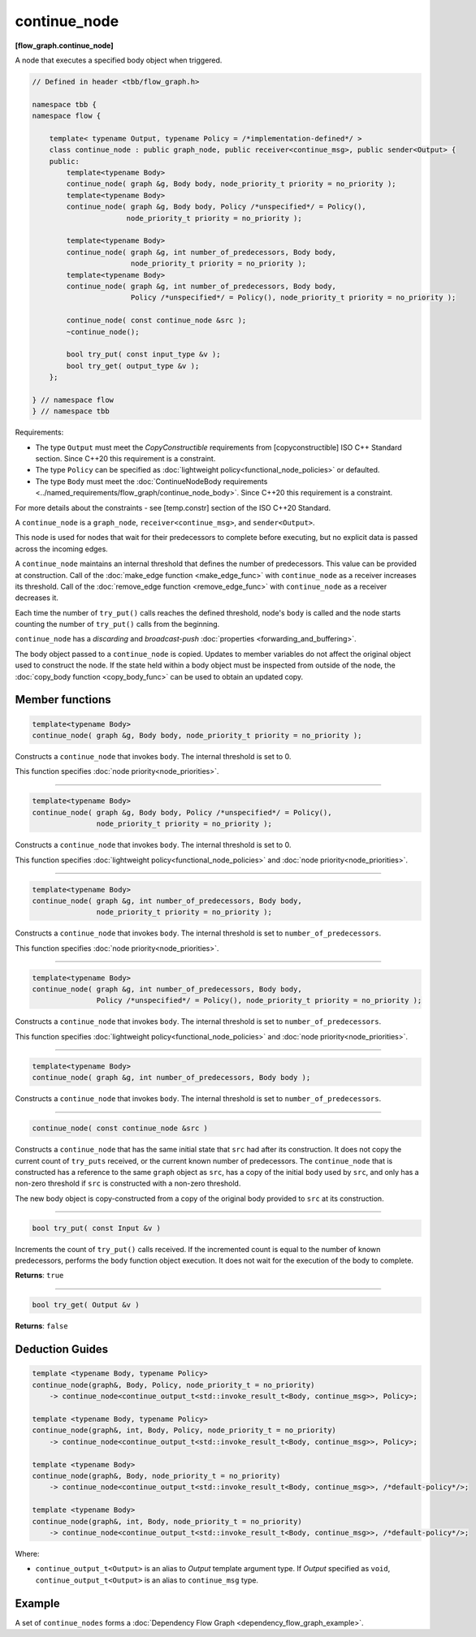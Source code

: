 .. SPDX-FileCopyrightText: 2019-2021 Intel Corporation
..
.. SPDX-License-Identifier: CC-BY-4.0

=============
continue_node
=============
**[flow_graph.continue_node]**

A node that executes a specified body object when triggered.

.. code:: cpp

    // Defined in header <tbb/flow_graph.h>

    namespace tbb {
    namespace flow {

        template< typename Output, typename Policy = /*implementation-defined*/ >
        class continue_node : public graph_node, public receiver<continue_msg>, public sender<Output> {
        public:
            template<typename Body>
            continue_node( graph &g, Body body, node_priority_t priority = no_priority );
            template<typename Body>
            continue_node( graph &g, Body body, Policy /*unspecified*/ = Policy(),
                          node_priority_t priority = no_priority );

            template<typename Body>
            continue_node( graph &g, int number_of_predecessors, Body body,
                           node_priority_t priority = no_priority );
            template<typename Body>
            continue_node( graph &g, int number_of_predecessors, Body body,
                           Policy /*unspecified*/ = Policy(), node_priority_t priority = no_priority );

            continue_node( const continue_node &src );
            ~continue_node();

            bool try_put( const input_type &v );
            bool try_get( output_type &v );
        };

    } // namespace flow
    } // namespace tbb

Requirements:

* The type ``Output`` must meet the `CopyConstructible` requirements from [copyconstructible] ISO
  C++ Standard section. Since C++20 this requirement is a constraint.
* The type ``Policy`` can be specified as :doc:`lightweight policy<functional_node_policies>` or defaulted.
* The type ``Body`` must meet the :doc:`ContinueNodeBody requirements <../named_requirements/flow_graph/continue_node_body>`.
  Since C++20 this requirement is a constraint.

For more details about the constraints - see [temp.constr] section of the ISO C++20 Standard.

A ``continue_node`` is a ``graph_node``, ``receiver<continue_msg>``, and ``sender<Output>``.

This node is used for nodes that wait for their predecessors to complete before executing, but no
explicit data is passed across the incoming edges.

A ``continue_node`` maintains an internal threshold that defines the number of predecessors.
This value can be provided at construction. Call of the :doc:`make_edge function <make_edge_func>`
with ``continue_node`` as a receiver increases its threshold. Call of the
:doc:`remove_edge function <remove_edge_func>` with ``continue_node`` as a receiver
decreases it.

Each time the number of ``try_put()`` calls reaches the defined threshold, node's ``body`` is called
and the node starts counting the number of ``try_put()`` calls from the beginning.

``continue_node`` has a `discarding` and `broadcast-push` :doc:`properties <forwarding_and_buffering>`.

The body object passed to a ``continue_node`` is copied. Updates to member variables do
not affect the original object used to construct the node. If the state held within a body object
must be inspected from outside of the node, the :doc:`copy_body function <copy_body_func>` can be
used to obtain an updated copy.


Member functions
-----------------

.. code:: cpp

    template<typename Body>
    continue_node( graph &g, Body body, node_priority_t priority = no_priority );


Constructs a ``continue_node`` that invokes ``body``. The internal threshold is set to 0.

This function specifies :doc:`node priority<node_priorities>`.

----------------------------------------------------------------

.. code:: cpp

    template<typename Body>
    continue_node( graph &g, Body body, Policy /*unspecified*/ = Policy(),
                   node_priority_t priority = no_priority );

Constructs a ``continue_node`` that invokes ``body``. The internal threshold is set to 0.

This function specifies :doc:`lightweight policy<functional_node_policies>` and :doc:`node priority<node_priorities>`.

----------------------------------------------------------------

.. code:: cpp

    template<typename Body>
    continue_node( graph &g, int number_of_predecessors, Body body,
                   node_priority_t priority = no_priority );

Constructs a ``continue_node`` that invokes ``body``. The internal threshold is set to
``number_of_predecessors``.

This function specifies :doc:`node priority<node_priorities>`.

----------------------------------------------------------------

.. code:: cpp

    template<typename Body>
    continue_node( graph &g, int number_of_predecessors, Body body,
                   Policy /*unspecified*/ = Policy(), node_priority_t priority = no_priority );

Constructs a ``continue_node`` that invokes ``body``. The internal threshold is set to
``number_of_predecessors``.

This function specifies :doc:`lightweight policy<functional_node_policies>` and :doc:`node priority<node_priorities>`.

----------------------------------------------------------------

.. code:: cpp

    template<typename Body>
    continue_node( graph &g, int number_of_predecessors, Body body );

Constructs a ``continue_node`` that invokes ``body``. The internal threshold is set to
``number_of_predecessors``.

----------------------------------------------------------------

.. code:: cpp

    continue_node( const continue_node &src )

Constructs a ``continue_node`` that has the same initial state that ``src`` had after its
construction. It does not copy the current count of ``try_puts`` received, or the current
known number of predecessors. The ``continue_node`` that is constructed has a
reference to the same ``graph`` object as ``src``, has a copy of the initial ``body``
used by ``src``, and only has a non-zero threshold if ``src`` is constructed with a
non-zero threshold.

The new body object is copy-constructed from a copy of the original body provided to ``src``
at its construction.

----------------------------------------------------------------

.. code:: cpp

    bool try_put( const Input &v )

Increments the count of ``try_put()`` calls received. If the incremented count is equal to the
number of known predecessors, performs the ``body`` function object execution. It does not wait
for the execution of the body to complete.

**Returns**: ``true``

----------------------------------------------------------------

.. code:: cpp

    bool try_get( Output &v )

**Returns**: ``false``

Deduction Guides
----------------

.. code:: cpp

    template <typename Body, typename Policy>
    continue_node(graph&, Body, Policy, node_priority_t = no_priority)
        -> continue_node<continue_output_t<std::invoke_result_t<Body, continue_msg>>, Policy>;

    template <typename Body, typename Policy>
    continue_node(graph&, int, Body, Policy, node_priority_t = no_priority)
        -> continue_node<continue_output_t<std::invoke_result_t<Body, continue_msg>>, Policy>;

    template <typename Body>
    continue_node(graph&, Body, node_priority_t = no_priority)
        -> continue_node<continue_output_t<std::invoke_result_t<Body, continue_msg>>, /*default-policy*/>;

    template <typename Body>
    continue_node(graph&, int, Body, node_priority_t = no_priority)
        -> continue_node<continue_output_t<std::invoke_result_t<Body, continue_msg>>, /*default-policy*/>;

Where:

* ``continue_output_t<Output>`` is an alias to `Output` template argument type. If `Output` specified
  as ``void``, ``continue_output_t<Output>`` is an alias to ``continue_msg`` type.

Example
-------

A set of ``continue_nodes`` forms a :doc:`Dependency Flow Graph <dependency_flow_graph_example>`.
